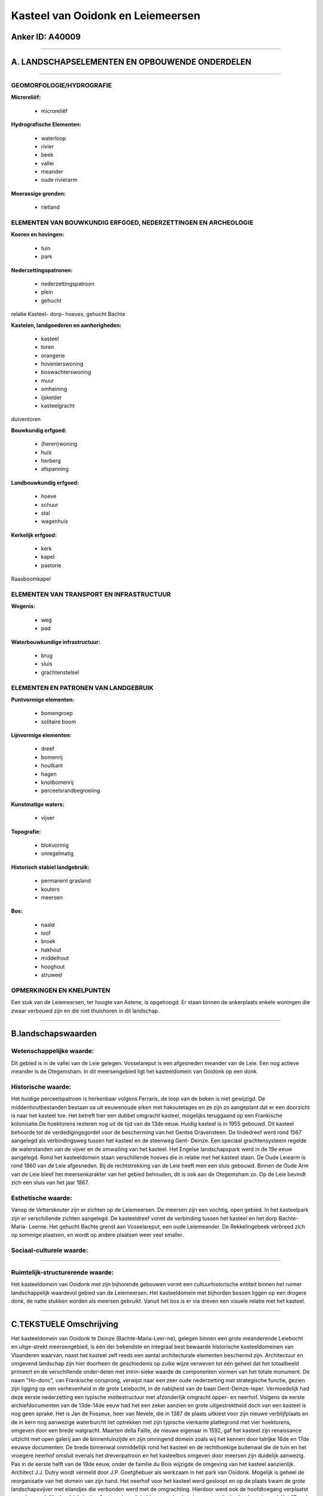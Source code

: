 Kasteel van Ooidonk en Leiemeersen
==================================

Anker ID: A40009
----------------

--------------

A. LANDSCHAPSELEMENTEN EN OPBOUWENDE ONDERDELEN
-----------------------------------------------

--------------

GEOMORFOLOGIE/HYDROGRAFIE
~~~~~~~~~~~~~~~~~~~~~~~~~

**Microreliëf:**

 * microreliëf


**Hydrografische Elementen:**

 * waterloop
 * rivier
 * beek
 * vallei
 * meander
 * oude rivierarm


**Moerassige gronden:**

 * rietland



ELEMENTEN VAN BOUWKUNDIG ERFGOED, NEDERZETTINGEN EN ARCHEOLOGIE
~~~~~~~~~~~~~~~~~~~~~~~~~~~~~~~~~~~~~~~~~~~~~~~~~~~~~~~~~~~~~~~

**Koeren en hovingen:**

 * tuin
 * park


**Nederzettingspatronen:**

 * nederzettingspatroon
 * plein
 * gehucht

relatie Kasteel- dorp- hoeves, gehucht Bachte

**Kastelen, landgoederen en aanhorigheden:**

 * kasteel
 * toren
 * orangerie
 * hovenierswoning
 * boswachterswoning
 * muur
 * omheining
 * ijskelder
 * kasteelgracht


duiventoren

**Bouwkundig erfgoed:**

 * (heren)woning
 * huis
 * herberg
 * afspanning


**Landbouwkundig erfgoed:**

 * hoeve
 * schuur
 * stal
 * wagenhuis


**Kerkelijk erfgoed:**

 * kerk
 * kapel
 * pastorie


Raasboomkapel

ELEMENTEN VAN TRANSPORT EN INFRASTRUCTUUR
~~~~~~~~~~~~~~~~~~~~~~~~~~~~~~~~~~~~~~~~~

**Wegenis:**

 * weg
 * pad


**Waterbouwkundige infrastructuur:**

 * brug
 * sluis
 * grachtenstelsel



ELEMENTEN EN PATRONEN VAN LANDGEBRUIK
~~~~~~~~~~~~~~~~~~~~~~~~~~~~~~~~~~~~~

**Puntvormige elementen:**

 * bomengroep
 * solitaire boom


**Lijnvormige elementen:**

 * dreef
 * bomenrij
 * houtkant
 * hagen
 * knotbomenrij
 * perceelsrandbegroeiing

**Kunstmatige waters:**

 * vijver


**Topografie:**

 * blokvormig
 * onregelmatig


**Historisch stabiel landgebruik:**

 * permanent grasland
 * kouters
 * meersen


**Bos:**

 * naald
 * loof
 * broek
 * hakhout
 * middelhout
 * hooghout
 * struweel



OPMERKINGEN EN KNELPUNTEN
~~~~~~~~~~~~~~~~~~~~~~~~~

Een stuk van de Leiemeersen, ter hoogte van Astene, is opgehoogd. Er
staan binnen de ankerplaats enkele woningen die zwaar verbouwd zijn en
die niet thuishoren in dit landschap.

--------------

B.landschapswaarden
-------------------


Wetenschappelijke waarde:
~~~~~~~~~~~~~~~~~~~~~~~~~

Dit gebied is in de vallei van de Leie gelegen. Vosselareput is een
afgesneden meander van de Leie. Een nog actieve meander is de
Otegemsham. In dit meersengebied ligt het kasteeldomein van Ooidonk op
een donk.

Historische waarde:
~~~~~~~~~~~~~~~~~~~


Het huidige perceelspatroon is herkenbaar volgens Ferraris, de loop
van de beken is niet gewijzigd. De middenhoutbestanden bestaan oa uit
eeuwenoude eiken met hakoutetages en ze zijn zo aangeplant dat er een
doorzicht is naar het kasteel toe. Het betreft hier een dubbel omgracht
kasteel, mogelijks teruggaand op een Frankische kolonisatie.De
hoektorens resteren nog uit de tijd van de 13de eeuw. Huidig kasteel is
in 1955 gebouwd. Dit kasteel behoorde tot de verdedigingsgordel voor de
bescherming van het Gentse Gravensteen. De lindedreef werd rond 1567
aangelegd als verbindingsweg tussen het kasteel en de steenweg Gent-
Deinze. Een speciaal grachtensysteem regelde de waterstanden van de
vijver en de omwalling van het kasteel. Het Engelse landschapspark werd
in de 19e eeuw aangelegd. Rond het kasteeldomein staan verschillende
hoeves die in relatie met het kasteel staan. De Oude Leiearm is rond
1860 van de Leie afgesneden. Bij de rechtstrekking van de Leie heeft men
een sluis gebouwd. Binnen de Oude Arm van de Leie bleef het
meersenkarakter van het gebied behouden, dit is ook aan de Otegemsham
zo. Op de Leie bevindt zich een sluis van het jaar 1867.

Esthetische waarde:
~~~~~~~~~~~~~~~~~~~

Vanop de Vetterskouter zijn er zichten op de
Leiemeersen. De meersen zijn een vochtig, open gebied. In het
kasteelpark zijn er verschillende zichten aangelegd. De kasteeldreef
vormt de verbinding tussen het kasteel en het dorp Bachte- Maria-
Leerne. Het gehucht Bachte grenst aan Vosselareput, een oude
Leiemeander. De Rekkelingebeek verbreed zich op sommige plaatsen, en
wordt op andere plaatsen weer veel smaller.


Sociaal-culturele waarde:
~~~~~~~~~~~~~~~~~~~~~~~~~

~~~~~~~~~~~~~~~~~~~~~~~~~~


Ruimtelijk-structurerende waarde:
~~~~~~~~~~~~~~~~~~~~~~~~~~~~~~~~~

Het kasteeldomein van Ooidonk met zijn bijhorende gebouwen vormt een
cultuurhistorische entiteit binnen het ruimer landschappelijk waardevol
gebied van de Leiemeersen. Het kasteeldomein met bijhorden bossen liggen
op een drogere donk, de natte stukken worden als meersen gebruikt.
Vanuit het bos is er via dreven een visuele relatie met het kasteel.

--------------

C.TEKSTUELE Omschrijving
------------------------

Het kasteeldomein van Ooidonk te Deinze (Bachte-Maria-Leer-ne),
gelegen binnen een grote meanderende Leiebocht en uitge-strekt
meersengebied, is één der bekendste en integraal best bewaarde
historische kasteeldomeinen van Vlaanderen waarvan, naast het kasteel
zelf reeds een aantal architecturale elementen beschermd zijn.
Architectuur en omgevend landschap zijn hier doorheen de geschiedenis op
zulke wijze verweven tot één geheel dat het totaalbeeld primeert en de
verschillende onder-delen met intrin-sieke waarde de componenten vormen
van het totale monument. De naam "Ho-donc", van Frankische oorsprong,
verwijst naar een zeer oude nederzetting met strategische functie,
gezien zijn ligging op een verhevenheid in de grote Leiebocht, in de
nabijheid van de baan Gent-Deinze-Ieper. Vermoedelijk had deze eerste
nederzetting een typische mottestructuur met afzonderlijk omgracht
opper- en neerhof. Volgens de eerste archiefdocumenten van de 13de-14de
eeuw had het een zeker aanzien en grote uitgestrektheid doch van een
kasteel is nog geen sprake. Het is Jan de Fosseux, heer van Nevele, die
in 1387 de plaats uitkiest voor zijn nieuwe verblijfplaats en de in kern
nog aanwezige waterburcht liet optrekken met zijn typische vierkante
plattegrond met vier hoektorens, omgeven door een brede walgracht.
Maarten della Faille, de nieuwe eigenaar in 1592, gaf het kasteel zijn
renaissance uitzicht met open galerij aan de binnentuinzijde en zijn
omringend domein zoals wij het kennen door talrijke 16de en 17de eeuwse
documenten. De brede binnenwal onmiddellijk rond het kasteel en de
rechthoekige buitenwal die de tuin en het vroegere neerhof omsluit
evenals het drevenpatroon en het kasteelbos omgeven door meersen zijn
duidelijk aanwezig. Pas in de eerste helft van de 19de eeuw, onder de
familie du Bois wijzigde de omgeving van het kasteel aanzienlijk.
Architect J.J. Dutry wordt vermeld door J.P. Goetghebuer als werkzaam in
het park van Ooidonk. Mogelijk is geheel de reorganisatie van het domein
van zijn hand. Het neerhof voor het kasteel werd gesloopt en op de
plaats kwam de grote landschapsvijver met eilandjes die verbonden werd
met de omgrachting. Hierdoor werd ook de hoofdtoegang verplaatst naar de
noordelijke hoek bij de dreef en werd een ijskelder aangelegd onder een
met linden beplante heuvel. Het "Engels park", aangelegd met slingerend
wegenpatroon en tra's, de oranjerie en moestuin werden toen ook
aangelegd en met het kasteelpark verbonden via een overbrugging van de
landweg naar de Leie-meersen, op de plaats van de oorspronkelijke
ingang. De familie t'Kint de Roodenbeke, eigenaars sinds 1864, gaven het
kasteel zelf zijn huidige uitzicht tijdens een grondige
restauratiecampagne onder leiding van de Franse architect C. Parent.
Naast de tuinen en het kasteelgoed is er een bos met zijn oorspronkelijk
drevenpatroon bewaard. Mooie middelhoutbestanden met eeuwen oude eiken
met een hakhoutetage bleven tot op heden behouden. De siertuin tussen de
binnen- en buitenwal kreeg zijn huidige constellatie tijdens het
Interbellum onder meer met een vroeger zwembad en paden aangelegd in
flagstone wat wijst op een verwantschap met de "Nouveau Jardin
Pittoresque". Ooidonk is nog een vrij intact kasteeldomein. Mede door de
unieke strategische ligging in het meersengebied binnen de grote
Leie-bocht is het domein met zijn voorname gebouwen (deels reeds
beschermd als monument), dubbele omgrachting, tuinen, vijver,
kasteelbos, boerderijen en landerijen een representatief geheel
gebleven. De Ooidonkdreef, de in 1567 aangelegde verbindingsdreef met de
steenweg, is nog een unieke lindendreef met bij de steenweg het vroegere
dorpscentrum van Sint-Maria-Leerne en verder een rechtlijnig verloop
doorheen de weilanden. Links en rechts van Ooidonkdreef of aansluitend
bij het kasteelgoed in het zuiden liggen nog enkele hoeven die sinds
eeuwen deel uitmaken van de bezittingen van het kasteel en die wegens
hun historische samenhang en hun intrinsieke architecturale waarde
eveneens binnen het erfgoedlandschap zijn opgenomen. De arm van de oude
Leie te Astene wordt ook nog wel Vosselareput genoemd (naar een stuk van
de arm dat is ingericht als zwemgelegenheid). Het zicht rond deze arm
wordt grotendeels bepaald door de omliggende weilanden, hier en daar
komen woningen voor langs de arm. Deze voormalige Leie meander heeft een
lengte van 4710 meter. Over het juiste tijdstip van het afsluiten van
deze arm heerst onduidelijkheid. Afhankelijk van de bron varieert het
jaartal tussen 1850 en 1860. De overheid zou de 'heuvel' hebben
doorgestoken, een sas geboord en aldus de scheepsweg verkort hebben.
Volgens het sashuis te Astene is de sluis te Astene waarschijnlijk vanaf
1865 gebouwd en gebeurde de afsluiting van de meander vermoedelijk in
1867. Het landschap binnen de meander typeert zich als meersengebied,
met weinig lineaire vegetatie. Sinds de Ferrariskaart zijn er geen
spectaculaire wijzigingen gebeurd. Aan de oostelijke zijde van het
Kasteel van Ooidonk ligt eveneens een meersengebied. Een meander van de
Leie, Otegemsham, slingert zich hier door de weilanden. Aan de overzijde
van de Leie ligt het Kasteel Ter Lake, nu Ter Leie genoemd. Het boomrijk
park eromheen is in de Coleghemham gelegen. Het park is toegankelijk via
een smeedijzeren hek, het huidige gebouw dateert van 1841, later
gebeurden nog aanpassingen. De overwelfde kelders van het vroegere
feodale heerlijke verblijf van "Ter Laecke", van de heren van Nevel
afhankelijk en reed in de 15e eeuw vermeld, bleef als oude kern bewaard.
Het erfgoedlandschap, dat uit het Kasteeldomein van Ooidonk en de
omliggende Leiemeersen bestaat, wordt bijna volledig door bewoning
omsloten. Vanop de kleine Vetterskouter heeft men een zich op de
Leiemeersen. Het gehucht Bachte is aan de oever van de Oude Leiearm
gelegen. Over het kerkje van Bachte, dat een zeer vroege oorsprong
heeft, zijn thans nog sporen uit de 11e en 12e eeuw. Er zijn geen
middeleeuwse geschreven bronnen, wel wordt in 820 en 941 gewag gemaakt
van de plaats Bathio of Batta, mogelijk te identificeren met het later
Bachte. Het Sint- Pieters-en-Pauluskerkje van Bachte, geeft ons een vrij
goed beeld van een eenbeukig zaalkerkje.
